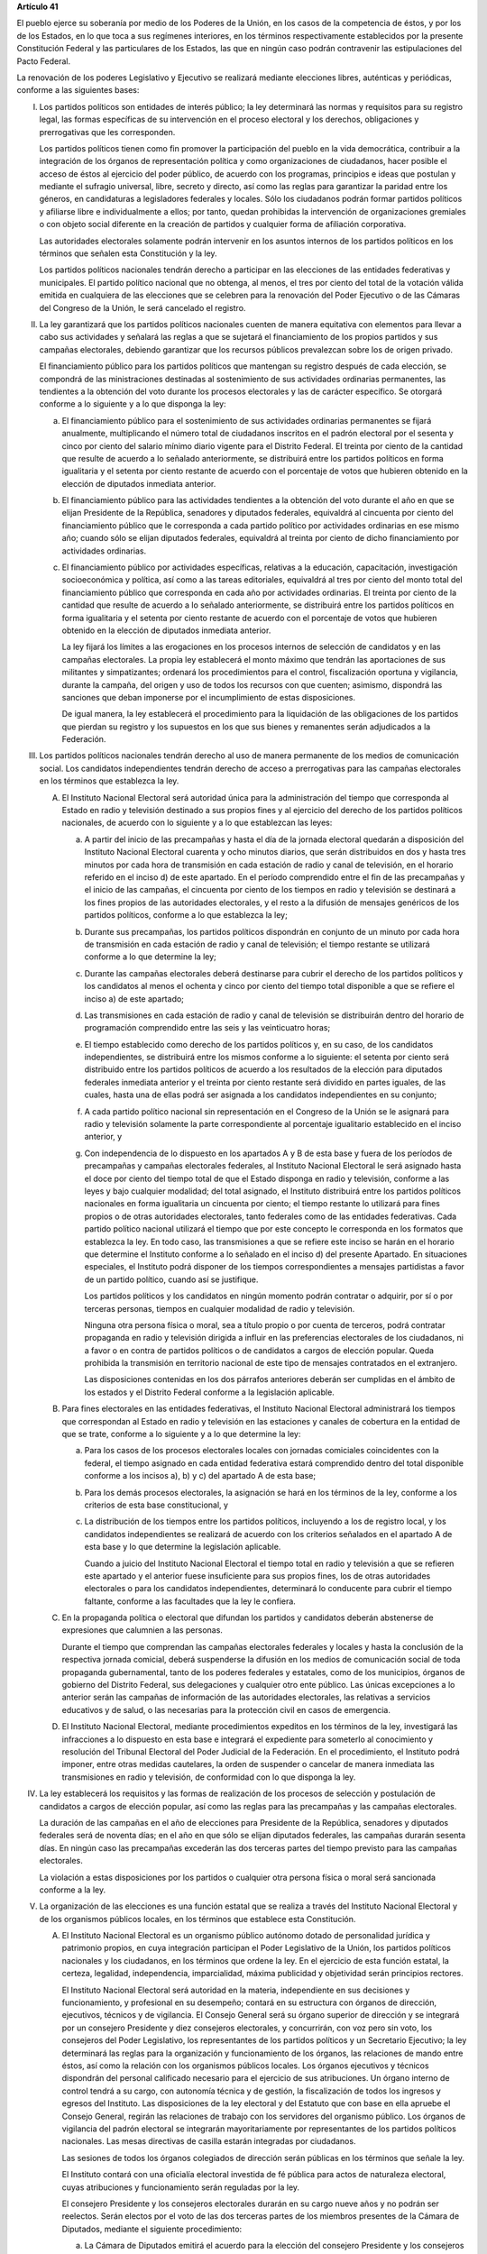 **Artículo 41**

El pueblo ejerce su soberanía por medio de los Poderes de la Unión, en
los casos de la competencia de éstos, y por los de los Estados, en lo
que toca a sus regímenes interiores, en los términos respectivamente
establecidos por la presente Constitución Federal y las particulares de
los Estados, las que en ningún caso podrán contravenir las
estipulaciones del Pacto Federal.

La renovación de los poderes Legislativo y Ejecutivo se realizará
mediante elecciones libres, auténticas y periódicas, conforme a las
siguientes bases:

I. Los partidos políticos son entidades de interés público; la ley
   determinará las normas y requisitos para su registro legal, las
   formas específicas de su intervención en el proceso electoral y los
   derechos, obligaciones y prerrogativas que les corresponden.

   Los partidos políticos tienen como fin promover la participación del
   pueblo en la vida democrática, contribuir a la integración de los
   órganos de representación política y como organizaciones de
   ciudadanos, hacer posible el acceso de éstos al ejercicio del poder
   público, de acuerdo con los programas, principios e ideas que
   postulan y mediante el sufragio universal, libre, secreto y directo,
   así como las reglas para garantizar la paridad entre los géneros, en
   candidaturas a legisladores federales y locales. Sólo los ciudadanos
   podrán formar partidos políticos y afiliarse libre e individualmente
   a ellos; por tanto, quedan prohibidas la intervención de
   organizaciones gremiales o con objeto social diferente en la creación
   de partidos y cualquier forma de afiliación corporativa.

   Las autoridades electorales solamente podrán intervenir en los
   asuntos internos de los partidos políticos en los términos que
   señalen esta Constitución y la ley.

   Los partidos políticos nacionales tendrán derecho a participar en las
   elecciones de las entidades federativas y municipales. El partido
   político nacional que no obtenga, al menos, el tres por ciento del
   total de la votación válida emitida en cualquiera de las elecciones
   que se celebren para la renovación del Poder Ejecutivo o de las
   Cámaras del Congreso de la Unión, le será cancelado el registro.

II. La ley garantizará que los partidos políticos nacionales cuenten de
    manera equitativa con elementos para llevar a cabo sus actividades y
    señalará las reglas a que se sujetará el financiamiento de los
    propios partidos y sus campañas electorales, debiendo garantizar que
    los recursos públicos prevalezcan sobre los de origen privado.

    El financiamiento público para los partidos políticos que mantengan
    su registro después de cada elección, se compondrá de las
    ministraciones destinadas al sostenimiento de sus actividades
    ordinarias permanentes, las tendientes a la obtención del voto
    durante los procesos electorales y las de carácter específico. Se
    otorgará conforme a lo siguiente y a lo que disponga la ley:

    a. El financiamiento público para el sostenimiento de sus
       actividades ordinarias permanentes se fijará anualmente,
       multiplicando el número total de ciudadanos inscritos en el
       padrón electoral por el sesenta y cinco por ciento del salario
       mínimo diario vigente para el Distrito Federal. El treinta por
       ciento de la cantidad que resulte de acuerdo a lo señalado
       anteriormente, se distribuirá entre los partidos políticos en
       forma igualitaria y el setenta por ciento restante de acuerdo con
       el porcentaje de votos que hubieren obtenido en la elección de
       diputados inmediata anterior.

    b. El financiamiento público para las actividades tendientes a la
       obtención del voto durante el año en que se elijan Presidente de
       la República, senadores y diputados federales, equivaldrá al
       cincuenta por ciento del financiamiento público que le
       corresponda a cada partido político por actividades ordinarias en
       ese mismo año; cuando sólo se elijan diputados federales,
       equivaldrá al treinta por ciento de dicho financiamiento por
       actividades ordinarias.

    c. El financiamiento público por actividades específicas, relativas
       a la educación, capacitación, investigación socioeconómica y
       política, así como a las tareas editoriales, equivaldrá al tres
       por ciento del monto total del financiamiento público que
       corresponda en cada año por actividades ordinarias. El treinta
       por ciento de la cantidad que resulte de acuerdo a lo señalado
       anteriormente, se distribuirá entre los partidos políticos en
       forma igualitaria y el setenta por ciento restante de acuerdo con
       el porcentaje de votos que hubieren obtenido en la elección de
       diputados inmediata anterior.

       La ley fijará los límites a las erogaciones en los procesos
       internos de selección de candidatos y en las campañas
       electorales. La propia ley establecerá el monto máximo que
       tendrán las aportaciones de sus militantes y simpatizantes;
       ordenará los procedimientos para el control, fiscalización
       oportuna y vigilancia, durante la campaña, del origen y uso de
       todos los recursos con que cuenten; asimismo, dispondrá las
       sanciones que deban imponerse por el incumplimiento de estas
       disposiciones.

       De igual manera, la ley establecerá el procedimiento para la
       liquidación de las obligaciones de los partidos que pierdan su
       registro y los supuestos en los que sus bienes y remanentes serán
       adjudicados a la Federación.

III. Los partidos políticos nacionales tendrán derecho al uso de manera
     permanente de los medios de comunicación social. Los candidatos
     independientes tendrán derecho de acceso a prerrogativas para las
     campañas electorales en los términos que establezca la ley.

     A. El Instituto Nacional Electoral será autoridad única para la
        administración del tiempo que corresponda al Estado en radio y
        televisión destinado a sus propios fines y al ejercicio del
        derecho de los partidos políticos nacionales, de acuerdo con lo
        siguiente y a lo que establezcan las leyes:

        a. A partir del inicio de las precampañas y hasta el día de la
           jornada electoral quedarán a disposición del Instituto
           Nacional Electoral cuarenta y ocho minutos diarios, que serán
           distribuidos en dos y hasta tres minutos por cada hora de
           transmisión en cada estación de radio y canal de televisión,
           en el horario referido en el inciso d) de este apartado. En
           el período comprendido entre el fin de las precampañas y el
           inicio de las campañas, el cincuenta por ciento de los
           tiempos en radio y televisión se destinará a los fines
           propios de las autoridades electorales, y el resto a la
           difusión de mensajes genéricos de los partidos políticos,
           conforme a lo que establezca la ley;

        b. Durante sus precampañas, los partidos políticos dispondrán en
           conjunto de un minuto por cada hora de transmisión en cada
           estación de radio y canal de televisión; el tiempo restante
           se utilizará conforme a lo que determine la ley;

        c. Durante las campañas electorales deberá destinarse para
           cubrir el derecho de los partidos políticos y los candidatos
           al menos el ochenta y cinco por ciento del tiempo total
           disponible a que se refiere el inciso a) de este apartado;

        d. Las transmisiones en cada estación de radio y canal de
           televisión se distribuirán dentro del horario de programación
           comprendido entre las seis y las veinticuatro horas;

        e. El tiempo establecido como derecho de los partidos políticos
           y, en su caso, de los candidatos independientes, se
           distribuirá entre los mismos conforme a lo siguiente: el
           setenta por ciento será distribuido entre los partidos
           políticos de acuerdo a los resultados de la elección para
           diputados federales inmediata anterior y el treinta por
           ciento restante será dividido en partes iguales, de las
           cuales, hasta una de ellas podrá ser asignada a los
           candidatos independientes en su conjunto;

        f. A cada partido político nacional sin representación en el
           Congreso de la Unión se le asignará para radio y televisión
           solamente la parte correspondiente al porcentaje igualitario
           establecido en el inciso anterior, y

        g. Con independencia de lo dispuesto en los apartados A y B de
           esta base y fuera de los períodos de precampañas y campañas
           electorales federales, al Instituto Nacional Electoral le
           será asignado hasta el doce por ciento del tiempo total de
           que el Estado disponga en radio y televisión, conforme a las
           leyes y bajo cualquier modalidad; del total asignado, el
           Instituto distribuirá entre los partidos políticos nacionales
           en forma igualitaria un cincuenta por ciento; el tiempo
           restante lo utilizará para fines propios o de otras
           autoridades electorales, tanto federales como de las
           entidades federativas. Cada partido político nacional
           utilizará el tiempo que por este concepto le corresponda en
           los formatos que establezca la ley. En todo caso, las
           transmisiones a que se refiere este inciso se harán en el
           horario que determine el Instituto conforme a lo señalado en
           el inciso d) del presente Apartado. En situaciones
           especiales, el Instituto podrá disponer de los tiempos
           correspondientes a mensajes partidistas a favor de un partido
           político, cuando así se justifique.

           Los partidos políticos y los candidatos en ningún momento
           podrán contratar o adquirir, por sí o por terceras personas,
           tiempos en cualquier modalidad de radio y televisión.

           Ninguna otra persona física o moral, sea a título propio o
           por cuenta de terceros, podrá contratar propaganda en radio y
           televisión dirigida a influir en las preferencias electorales
           de los ciudadanos, ni a favor o en contra de partidos
           políticos o de candidatos a cargos de elección popular. Queda
           prohibida la transmisión en territorio nacional de este tipo
           de mensajes contratados en el extranjero.

           Las disposiciones contenidas en los dos párrafos anteriores
           deberán ser cumplidas en el ámbito de los estados y el
           Distrito Federal conforme a la legislación aplicable.

     B. Para fines electorales en las entidades federativas, el
        Instituto Nacional Electoral administrará los tiempos que
        correspondan al Estado en radio y televisión en las estaciones y
        canales de cobertura en la entidad de que se trate, conforme a
        lo siguiente y a lo que determine la ley:

        a. Para los casos de los procesos electorales locales con
           jornadas comiciales coincidentes con la federal, el tiempo
           asignado en cada entidad federativa estará comprendido dentro
           del total disponible conforme a los incisos a), b) y c) del
           apartado A de esta base;

        b. Para los demás procesos electorales, la asignación se hará en los
           términos de la ley, conforme a los criterios de esta base
           constitucional, y

        c. La distribución de los tiempos entre los partidos políticos,
           incluyendo a los de registro local, y los candidatos
           independientes se realizará de acuerdo con los criterios
           señalados en el apartado A de esta base y lo que determine la
           legislación aplicable.

           Cuando a juicio del Instituto Nacional Electoral el tiempo
           total en radio y televisión a que se refieren este apartado y
           el anterior fuese insuficiente para sus propios fines, los de
           otras autoridades electorales o para los candidatos
           independientes, determinará lo conducente para cubrir el
           tiempo faltante, conforme a las facultades que la ley le
           confiera.

     C. En la propaganda política o electoral que difundan los partidos
        y candidatos deberán abstenerse de expresiones que calumnien a
        las personas.

        Durante el tiempo que comprendan las campañas electorales
        federales y locales y hasta la conclusión de la respectiva
        jornada comicial, deberá suspenderse la difusión en los medios
        de comunicación social de toda propaganda gubernamental, tanto
        de los poderes federales y estatales, como de los municipios,
        órganos de gobierno del Distrito Federal, sus delegaciones y
        cualquier otro ente público. Las únicas excepciones a lo
        anterior serán las campañas de información de las autoridades
        electorales, las relativas a servicios educativos y de salud, o
        las necesarias para la protección civil en casos de emergencia.

     D. El Instituto Nacional Electoral, mediante procedimientos
        expeditos en los términos de la ley, investigará las
        infracciones a lo dispuesto en esta base e integrará el
        expediente para someterlo al conocimiento y resolución del
        Tribunal Electoral del Poder Judicial de la Federación. En el
        procedimiento, el Instituto podrá imponer, entre otras medidas
        cautelares, la orden de suspender o cancelar de manera inmediata
        las transmisiones en radio y televisión, de conformidad con lo
        que disponga la ley.

IV. La ley establecerá los requisitos y las formas de realización de los
    procesos de selección y postulación de candidatos a cargos de
    elección popular, así como las reglas para las precampañas y las
    campañas electorales.

    La duración de las campañas en el año de elecciones para Presidente
    de la República, senadores y diputados federales será de noventa
    días; en el año en que sólo se elijan diputados federales, las
    campañas durarán sesenta días. En ningún caso las precampañas
    excederán las dos terceras partes del tiempo previsto para las
    campañas electorales.

    La violación a estas disposiciones por los partidos o cualquier otra
    persona física o moral será sancionada conforme a la ley.

V. La organización de las elecciones es una función estatal que se
   realiza a través del Instituto Nacional Electoral y de los organismos
   públicos locales, en los términos que establece esta Constitución.

   A. El Instituto Nacional Electoral es un organismo público autónomo
      dotado de personalidad jurídica y patrimonio propios, en cuya
      integración participan el Poder Legislativo de la Unión, los
      partidos políticos nacionales y los ciudadanos, en los términos
      que ordene la ley. En el ejercicio de esta función estatal, la
      certeza, legalidad, independencia, imparcialidad, máxima
      publicidad y objetividad serán principios rectores.

      El Instituto Nacional Electoral será autoridad en la materia,
      independiente en sus decisiones y funcionamiento, y profesional en
      su desempeño; contará en su estructura con órganos de dirección,
      ejecutivos, técnicos y de vigilancia. El Consejo General será su
      órgano superior de dirección y se integrará por un consejero
      Presidente y diez consejeros electorales, y concurrirán, con voz
      pero sin voto, los consejeros del Poder Legislativo, los
      representantes de los partidos políticos y un Secretario
      Ejecutivo; la ley determinará las reglas para la organización y
      funcionamiento de los órganos, las relaciones de mando entre
      éstos, así como la relación con los organismos públicos locales.
      Los órganos ejecutivos y técnicos dispondrán del personal
      calificado necesario para el ejercicio de sus atribuciones. Un
      órgano interno de control tendrá a su cargo, con autonomía técnica
      y de gestión, la fiscalización de todos los ingresos y egresos del
      Instituto. Las disposiciones de la ley electoral y del Estatuto
      que con base en ella apruebe el Consejo General, regirán las
      relaciones de trabajo con los servidores del organismo
      público. Los órganos de vigilancia del padrón electoral se
      integrarán mayoritariamente por representantes de los partidos
      políticos nacionales. Las mesas directivas de casilla estarán
      integradas por ciudadanos.

      Las sesiones de todos los órganos colegiados de dirección serán
      públicas en los términos que señale la ley.

      El Instituto contará con una oficialía electoral investida de fé
      pública para actos de naturaleza electoral, cuyas atribuciones y
      funcionamiento serán reguladas por la ley.

      El consejero Presidente y los consejeros electorales durarán en su
      cargo nueve años y no podrán ser reelectos. Serán electos por el
      voto de las dos terceras partes de los miembros presentes de la
      Cámara de Diputados, mediante el siguiente procedimiento:

      a. La Cámara de Diputados emitirá el acuerdo para la elección del
         consejero Presidente y los consejeros electorales, que
         contendrá la convocatoria pública, las etapas completas para el
         procedimiento, sus fechas límites y plazos improrrogables, así
         como el proceso para la designación de un comité técnico de
         evaluación, integrado por siete personas de reconocido
         prestigio, de las cuales tres serán nombradas por el órgano de
         dirección política de la Cámara de Diputados, dos por la
         Comisión Nacional de los Derechos Humanos y dos por el
         organismo garante establecido en el artículo 6o. de esta
         Constitución;

      b. El comité recibirá la lista completa de los aspirantes que
         concurran a la convocatoria pública, evaluará el cumplimiento
         de los requisitos constitucionales y legales, así como su
         idoneidad para desempeñar el cargo; seleccionará a los mejor
         evaluados en una proporción de cinco personas por cada cargo
         vacante, y remitirá la relación correspondiente al órgano de
         dirección política de la Cámara de Diputados;

      c. El órgano de dirección política impulsará la construcción de
         los acuerdos para la elección del consejero Presidente y los
         consejeros electorales, a fin de que una vez realizada la
         votación por este órgano en los términos de la ley, se remita
         al Pleno de la Cámara la propuesta con las designaciones
         correspondientes;

      d. Vencido el plazo que para el efecto se establezca en el acuerdo
         a que se refiere el inciso a), sin que el órgano de dirección
         política de la Cámara haya realizado la votación o remisión
         previstas en el inciso anterior, o habiéndolo hecho, no se
         alcance la votación requerida en el Pleno, se deberá convocar a
         éste a una sesión en la que se realizará la elección mediante
         insaculación de la lista conformada por el comité de
         evaluación;

      e. Al vencimiento del plazo fijado en el acuerdo referido en el
         inciso a), sin que se hubiere concretado la elección en los
         términos de los incisos c) y d), el Pleno de la Suprema Corte
         de Justicia de la Nación realizará, en sesión pública, la
         designación mediante insaculación de la lista conformada por el
         comité de evaluación.

         De darse la falta absoluta del consejero Presidente o de
         cualquiera de los consejeros electorales durante los primeros
         seis años de su encargo, se elegirá un sustituto para concluir
         el período de la vacante. Si la falta ocurriese dentro de los
         últimos tres años, se elegirá a un consejero para un nuevo
         periodo.

         El consejero Presidente y los consejeros electorales no podrán
         tener otro empleo, cargo o comisión, con excepción de aquellos
         en que actúen en representación del Consejo General y los no
         remunerados que desempeñen en asociaciones docentes,
         científicas, culturales, de investigación o de beneficencia.

         El titular del órgano interno de control del Instituto será
         designado por la Cámara de Diputados con el voto de las dos
         terceras partes de sus miembros presentes a propuesta de
         instituciones públicas de educación superior, en la forma y
         términos que determine la ley. Durará seis años en el cargo y
         podrá ser reelecto por una sola vez. Estará adscrito
         administrativamente a la presidencia del Consejo General y
         mantendrá la coordinación técnica necesaria con la Auditoría
         Superior de la Federación.

         El Secretario Ejecutivo será nombrado con el voto de las dos
         terceras partes del Consejo General a propuesta de su
         Presidente.

         La ley establecerá los requisitos que deberán reunir para su
         designación el consejero Presidente del Consejo General, los
         consejeros electorales, el titular del órgano interno de
         control y el Secretario Ejecutivo del Instituto Nacional
         Electoral. Quienes hayan fungido como consejero Presidente,
         consejeros electorales y Secretario Ejecutivo no podrán
         desempeñar cargos en los poderes públicos en cuya elección
         hayan participado, de dirigencia partidista, ni ser postulados
         a cargos de elección popular, durante los dos años siguientes a
         la fecha de conclusión de su encargo.

         Los consejeros del Poder Legislativo serán propuestos por los grupos
         parlamentarios con afiliación de partido en alguna de las Cámaras. Sólo
         habrá un consejero por cada grupo parlamentario no obstante su
         reconocimiento en ambas Cámaras del Congreso de la Unión.

   B. Corresponde al Instituto Nacional Electoral en los términos que
      establecen esta Constitución y las leyes:

      a. Para los procesos electorales federales y locales:

         1. La capacitación electoral;

         2. La geografía electoral, así como el diseño y determinación
            de los distritos electorales y división del territorio en
            secciones electorales;

         3. El padrón y la lista de electores;

         4. La ubicación de las casillas y la designación de los
            funcionarios de sus mesas directivas;

         5. Las reglas, lineamientos, criterios y formatos en materia de
            resultados preliminares; encuestas o sondeos de opinión;
            observación electoral; conteos rápidos; impresión de
            documentos y producción de materiales electorales;

         6. La fiscalización de los ingresos y egresos de los partidos
            políticos y candidatos, y

         7. Las demás que determine la ley.

      b. Para los procesos electorales federales:

         1. Los derechos y el acceso a las prerrogativas de los
            candidatos y partidos políticos;

         2. La preparación de la jornada electoral;

         3. La impresión de documentos y la producción de materiales
            electorales;

         4. Los escrutinios y cómputos en los términos que señale la
            ley;

         5. La declaración de validez y el otorgamiento de constancias
            en las elecciones de diputados y senadores;

         6. El cómputo de la elección de Presidente de los Estados
            Unidos Mexicanos en cada uno de los distritos electorales
            uninominales, y

         7. Las demás que determine la ley.

      El Instituto Nacional Electoral asumirá mediante convenio con las
      autoridades competentes de las entidades federativas que así lo
      soliciten, la organización de procesos electorales locales, en los
      términos que disponga la legislación aplicable. A petición de los
      partidos políticos y con cargo a sus prerrogativas, en los
      términos que establezca la ley, podrá organizar las elecciones de
      sus dirigentes.

      La fiscalización de las finanzas de los partidos políticos y de las
      campañas de los candidatos estará a cargo del Consejo General del
      Instituto Nacional Electoral. La ley desarrollará las atribuciones
      del Consejo para la realización de dicha función, así como la
      definición de los órganos técnicos dependientes del mismo,
      responsables de realizar las revisiones e instruir los procedimientos
      para la aplicación de las sanciones correspondientes. En el
      cumplimiento de sus atribuciones, el Consejo General no estará
      limitado por los secretos bancario, fiduciario y fiscal, y contará
      con el apoyo de las autoridades federales y locales.

      En caso de que el Instituto Nacional Electoral delegue la función
      de fiscalización, su órgano técnico será el conducto para superar
      la limitación a que se refiere el párrafo anterior.

   C. En las entidades federativas las elecciones locales estarán a
      cargo de organismos públicos locales en los términos de esta
      Constitución, que ejercerán funciones en las siguientes materias:

      1. Derechos y el acceso a las prerrogativas de los candidatos y
         partidos políticos;

      2. Educación cívica;

      3. Preparación de la jornada electoral;

      4. Impresión de documentos y la producción de materiales
         electorales;

      5. Escrutinios y cómputos en los términos que señale la ley;

      6. Declaración de validez y el otorgamiento de constancias en las
         elecciones locales;

      7. Cómputo de la elección del titular del poder ejecutivo;

      8. Resultados preliminares; encuestas o sondeos de opinión;
         observación electoral, y conteos rápidos, conforme a los
         lineamientos establecidos en el Apartado anterior;

      9. Organización, desarrollo, cómputo y declaración de resultados
         en los mecanismos de participación ciudadana que prevea la
         legislación local;

      10. Todas las no reservadas al Instituto Nacional Electoral, y

      11. Las que determine la ley.

      En los supuestos que establezca la ley y con la aprobación de una
      mayoría de cuando menos ocho votos del Consejo General, el
      Instituto Nacional Electoral podrá:

      a. Asumir directamente la realización de las actividades propias
         de la función electoral que corresponden a los órganos
         electorales locales;

      b. Delegar en dichos órganos electorales las atribuciones a que se
         refiere el inciso a) del Apartado B de esta Base, sin perjuicio
         de reasumir su ejercicio directo en cualquier momento, o

      c. Atraer a su conocimiento cualquier asunto de la competencia de
         los órganos electorales locales, cuando su trascendencia así lo
         amerite o para sentar un criterio de interpretación.

      Corresponde al Instituto Nacional Electoral designar y remover a
      los integrantes del órgano superior de dirección de los organismos
      públicos locales, en los términos de esta Constitución.

   D. El Servicio Profesional Electoral Nacional comprende la selección,
      ingreso, capacitación, profesionalización, promoción, evaluación,
      rotación, permanencia y disciplina, de los servidores públicos de
      los órganos ejecutivos y técnicos del Instituto Nacional Electoral
      y de los organismos públicos locales de las entidades federativas
      en materia electoral. El Instituto Nacional Electoral regulará la
      organización y funcionamiento de este Servicio.

VI. Para garantizar los principios de constitucionalidad y legalidad de
    los actos y resoluciones electorales, se establecerá un sistema de
    medios de impugnación en los términos que señalen esta Constitución
    y la ley. Dicho sistema dará definitividad a las distintas etapas de
    los procesos electorales y garantizará la protección de los derechos
    políticos de los ciudadanos de votar, ser votados y de asociación,
    en los términos del artículo 99 de esta Constitución.

    En materia electoral la interposición de los medios de impugnación,
    constitucionales o legales, no producirá efectos suspensivos sobre
    la resolución o el acto impugnado.

    La ley establecerá el sistema de nulidades de las elecciones
    federales o locales por violaciones graves, dolosas y determinantes
    en los siguientes casos:

    a. Se exceda el gasto de campaña en un cinco por ciento del monto
       total autorizado;

    b. Se compre o adquiera cobertura informativa o tiempos en radio y
       televisión, fuera de los supuestos previstos en la ley;

    c. Se reciban o utilicen recursos de procedencia ilícita o recursos
       públicos en las campañas.

    Dichas violaciones deberán acreditarse de manera objetiva y
    material. Se presumirá que las violaciones son determinantes cuando
    la diferencia entre la votación obtenida entre el primero y el
    segundo lugar sea menor al cinco por ciento.

    En caso de nulidad de la elección, se convocará a una elección
    extraordinaria, en la que no podrá participar la persona sancionada.
